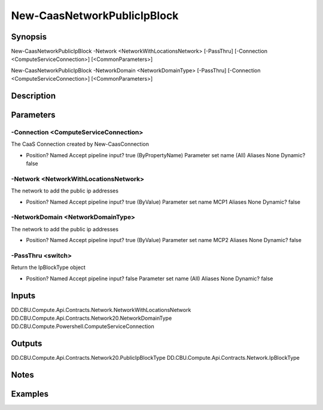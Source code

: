 ﻿
New-CaasNetworkPublicIpBlock
===================

Synopsis
--------

.. code-block:: powershell
    
    
New-CaasNetworkPublicIpBlock -Network <NetworkWithLocationsNetwork> [-PassThru] [-Connection <ComputeServiceConnection>] [<CommonParameters>]

New-CaasNetworkPublicIpBlock -NetworkDomain <NetworkDomainType> [-PassThru] [-Connection <ComputeServiceConnection>] [<CommonParameters>]





Description
-----------



Parameters
----------




-Connection <ComputeServiceConnection>
~~~~~~~~~

The CaaS Connection created by New-CaasConnection

*     Position?                    Named     Accept pipeline input?       true (ByPropertyName)     Parameter set name           (All)     Aliases                      None     Dynamic?                     false





-Network <NetworkWithLocationsNetwork>
~~~~~~~~~

The network to add the public ip addresses

*     Position?                    Named     Accept pipeline input?       true (ByValue)     Parameter set name           MCP1     Aliases                      None     Dynamic?                     false





-NetworkDomain <NetworkDomainType>
~~~~~~~~~

The network to add the public ip addresses

*     Position?                    Named     Accept pipeline input?       true (ByValue)     Parameter set name           MCP2     Aliases                      None     Dynamic?                     false





-PassThru <switch>
~~~~~~~~~

Return the IpBlockType object

*     Position?                    Named     Accept pipeline input?       false     Parameter set name           (All)     Aliases                      None     Dynamic?                     false





Inputs
------

DD.CBU.Compute.Api.Contracts.Network.NetworkWithLocationsNetwork
DD.CBU.Compute.Api.Contracts.Network20.NetworkDomainType
DD.CBU.Compute.Powershell.ComputeServiceConnection


Outputs
-------

DD.CBU.Compute.Api.Contracts.Network20.PublicIpBlockType
DD.CBU.Compute.Api.Contracts.Network.IpBlockType


Notes
-----



Examples
---------


